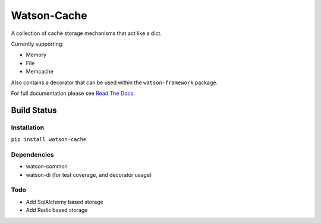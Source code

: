 Watson-Cache
============

A collection of cache storage mechanisms that act like a dict.

Currently supporting:

-  Memory
-  File
-  Memcache

Also contains a decorator that can be used within the
``watson-framework`` package.

For full documentation please see `Read The
Docs <http://watson-cache.readthedocs.org/>`__.

Build Status
^^^^^^^^^^^^

|Build Status| |Coverage Status| |Pypi|

Installation
------------

``pip install watson-cache``

Dependencies
------------

-  watson-common
-  watson-di (for test coverage, and decorator usage)

Todo
----

-  Add SqlAlchemy based storage
-  Add Redis based storage

.. |Build Status| image:: https://api.travis-ci.org/bespohk/watson-cache.png?branch=master
   :target: https://travis-ci.org/bespohk/watson-cache
.. |Coverage Status| image:: https://coveralls.io/repos/bespohk/watson-cache/badge.png
   :target: https://coveralls.io/r/bespohk/watson-cache
.. |Pypi| image:: https://pypip.in/v/watson-cache/badge.png
   :target: https://crate.io/packages/watson-cache/
